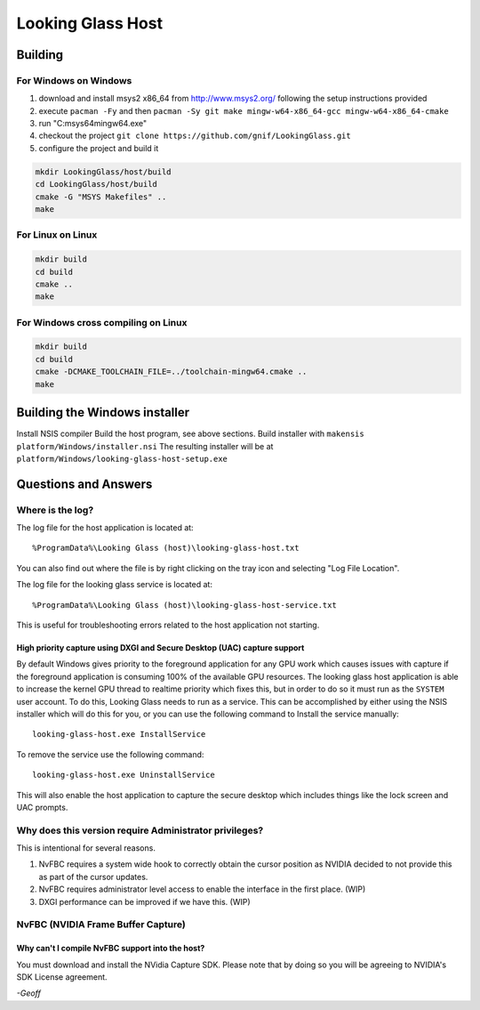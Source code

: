 Looking Glass Host
##################

.. _host_building:

Building
--------

For Windows on Windows
~~~~~~~~~~~~~~~~~~~~~~

1. download and install msys2 x86_64 from
   `http://www.msys2.org/ <http://www.msys2.org/>`__ following the setup
   instructions provided
2. execute ``pacman -Fy`` and then
   ``pacman -Sy git make mingw-w64-x86_64-gcc mingw-w64-x86_64-cmake``
3. run "C:\msys64\mingw64.exe"
4. checkout the project
   ``git clone https://github.com/gnif/LookingGlass.git``
5. configure the project and build it

.. code:: bash

   mkdir LookingGlass/host/build
   cd LookingGlass/host/build
   cmake -G "MSYS Makefiles" ..
   make

For Linux on Linux
~~~~~~~~~~~~~~~~~~

.. code:: bash

   mkdir build
   cd build
   cmake ..
   make

For Windows cross compiling on Linux
~~~~~~~~~~~~~~~~~~~~~~~~~~~~~~~~~~~~

.. code:: bash

   mkdir build
   cd build
   cmake -DCMAKE_TOOLCHAIN_FILE=../toolchain-mingw64.cmake ..
   make

Building the Windows installer
------------------------------

Install NSIS compiler Build the host program, see above sections. Build
installer with ``makensis platform/Windows/installer.nsi`` The resulting
installer will be at ``platform/Windows/looking-glass-host-setup.exe``

.. _host_questions:

Questions and Answers
---------------------

Where is the log?
~~~~~~~~~~~~~~~~~

The log file for the host application is located at::

   %ProgramData%\Looking Glass (host)\looking-glass-host.txt

You can also find out where the file is by right clicking on the tray
icon and selecting "Log File Location".

The log file for the looking glass service is located at::

   %ProgramData%\Looking Glass (host)\looking-glass-host-service.txt

This is useful for troubleshooting errors related to the host
application not starting.

High priority capture using DXGI and Secure Desktop (UAC) capture support
^^^^^^^^^^^^^^^^^^^^^^^^^^^^^^^^^^^^^^^^^^^^^^^^^^^^^^^^^^^^^^^^^^^^^^^^^

By default Windows gives priority to the foreground application for any
GPU work which causes issues with capture if the foreground application
is consuming 100% of the available GPU resources. The looking glass host
application is able to increase the kernel GPU thread to realtime
priority which fixes this, but in order to do so it must run as the
``SYSTEM`` user account. To do this, Looking Glass needs to run as a
service. This can be accomplished by either using the NSIS installer
which will do this for you, or you can use the following command to
Install the service manually:

::

   looking-glass-host.exe InstallService

To remove the service use the following command:

::

   looking-glass-host.exe UninstallService

This will also enable the host application to capture the secure desktop
which includes things like the lock screen and UAC prompts.

Why does this version require Administrator privileges?
~~~~~~~~~~~~~~~~~~~~~~~~~~~~~~~~~~~~~~~~~~~~~~~~~~~~~~~

This is intentional for several reasons.

1. NvFBC requires a system wide hook to correctly obtain the cursor
   position as NVIDIA decided to not provide this as part of the cursor
   updates.
2. NvFBC requires administrator level access to enable the interface in
   the first place. (WIP)
3. DXGI performance can be improved if we have this. (WIP)

NvFBC (NVIDIA Frame Buffer Capture)
~~~~~~~~~~~~~~~~~~~~~~~~~~~~~~~~~~~

Why can't I compile NvFBC support into the host?
^^^^^^^^^^^^^^^^^^^^^^^^^^^^^^^^^^^^^^^^^^^^^^^^

You must download and install the NVidia Capture SDK. Please note that
by doing so you will be agreeing to NVIDIA's SDK License agreement.

*-Geoff*
 
